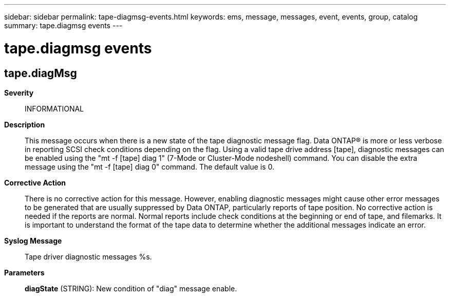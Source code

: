 ---
sidebar: sidebar
permalink: tape-diagmsg-events.html
keywords: ems, message, messages, event, events, group, catalog
summary: tape.diagmsg events
---

= tape.diagmsg events
:toclevels: 1
:hardbreaks:
:nofooter:
:icons: font
:linkattrs:
:imagesdir: ./media/

== tape.diagMsg
*Severity*::
INFORMATIONAL
*Description*::
This message occurs when there is a new state of the tape diagnostic message flag. Data ONTAP(R) is more or less verbose in reporting SCSI check conditions depending on the flag. Using a valid tape drive address [tape], diagnostic messages can be enabled using the "mt -f [tape] diag 1" (7-Mode or Cluster-Mode nodeshell) command. You can disable the extra message using the "mt -f [tape] diag 0" command. The default value is 0.
*Corrective Action*::
There is no corrective action for this message. However, enabling diagnostic messages might cause other error messages to be generated that are usually suppressed by Data ONTAP, particularly reports of tape position. No corrective action is needed if the reports are normal. Normal reports include check conditions at the beginning or end of tape, and filemarks. It is important to understand the format of the tape data to determine whether the additional messages indicate an error.
*Syslog Message*::
Tape driver diagnostic messages %s.
*Parameters*::
*diagState* (STRING): New condition of "diag" message enable.
